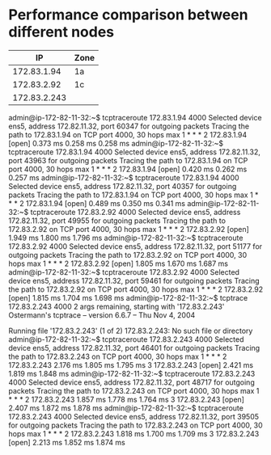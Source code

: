 * Performance comparison between different nodes
  |           IP | Zone |
  |--------------+------|
  |  172.83.1.94 | 1a   |
  |  172.83.2.92 | 1c   |
  | 172.83.2.243 |      |

admin@ip-172-82-11-32:~$ tcptraceroute 172.83.1.94 4000 
Selected device ens5, address 172.82.11.32, port 60347 for outgoing packets
Tracing the path to 172.83.1.94 on TCP port 4000, 30 hops max
 1  * * *
 2  172.83.1.94 [open]  0.373 ms  0.258 ms  0.258 ms
admin@ip-172-82-11-32:~$ tcptraceroute 172.83.1.94 4000 
Selected device ens5, address 172.82.11.32, port 43963 for outgoing packets
Tracing the path to 172.83.1.94 on TCP port 4000, 30 hops max
 1  * * *
 2  172.83.1.94 [open]  0.420 ms  0.262 ms  0.257 ms
admin@ip-172-82-11-32:~$ tcptraceroute 172.83.1.94 4000 
Selected device ens5, address 172.82.11.32, port 40357 for outgoing packets
Tracing the path to 172.83.1.94 on TCP port 4000, 30 hops max
 1  * * *
 2  172.83.1.94 [open]  0.489 ms  0.350 ms  0.341 ms
admin@ip-172-82-11-32:~$ tcptraceroute 172.83.2.92 4000 
Selected device ens5, address 172.82.11.32, port 49955 for outgoing packets
Tracing the path to 172.83.2.92 on TCP port 4000, 30 hops max
 1  * * *
 2  172.83.2.92 [open]  1.949 ms  1.800 ms  1.796 ms
admin@ip-172-82-11-32:~$ tcptraceroute 172.83.2.92 4000 
Selected device ens5, address 172.82.11.32, port 51177 for outgoing packets
Tracing the path to 172.83.2.92 on TCP port 4000, 30 hops max
 1  * * *
 2  172.83.2.92 [open]  1.805 ms  1.670 ms  1.687 ms
admin@ip-172-82-11-32:~$ tcptraceroute 172.83.2.92 4000 
Selected device ens5, address 172.82.11.32, port 59461 for outgoing packets
Tracing the path to 172.83.2.92 on TCP port 4000, 30 hops max
 1  * * *
 2  172.83.2.92 [open]  1.815 ms  1.704 ms  1.698 ms
admin@ip-172-82-11-32:~$ tcptrace 172.83.2.243 4000
2 args remaining, starting with '172.83.2.243'
Ostermann's tcptrace -- version 6.6.7 -- Thu Nov  4, 2004

Running file '172.83.2.243' (1 of 2)
172.83.2.243: No such file or directory
admin@ip-172-82-11-32:~$ tcptraceroute 172.83.2.243 4000
Selected device ens5, address 172.82.11.32, port 46401 for outgoing packets
Tracing the path to 172.83.2.243 on TCP port 4000, 30 hops max
 1  * * *
 2  172.83.2.243  2.176 ms  1.805 ms  1.795 ms
 3  172.83.2.243 [open]  2.421 ms  1.819 ms  1.848 ms
admin@ip-172-82-11-32:~$ tcptraceroute 172.83.2.243 4000
Selected device ens5, address 172.82.11.32, port 48717 for outgoing packets
Tracing the path to 172.83.2.243 on TCP port 4000, 30 hops max
 1  * * *
 2  172.83.2.243  1.857 ms  1.778 ms  1.764 ms
 3  172.83.2.243 [open]  2.407 ms  1.872 ms  1.878 ms
admin@ip-172-82-11-32:~$ tcptraceroute 172.83.2.243 4000
Selected device ens5, address 172.82.11.32, port 39505 for outgoing packets
Tracing the path to 172.83.2.243 on TCP port 4000, 30 hops max
 1  * * *
 2  172.83.2.243  1.818 ms  1.700 ms  1.709 ms
 3  172.83.2.243 [open]  2.213 ms  1.852 ms  1.874 ms
